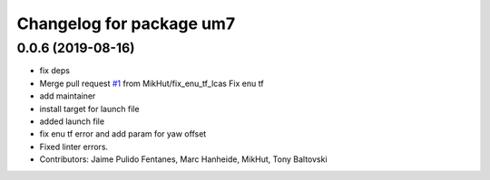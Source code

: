 ^^^^^^^^^^^^^^^^^^^^^^^^^
Changelog for package um7
^^^^^^^^^^^^^^^^^^^^^^^^^

0.0.6 (2019-08-16)
------------------
* fix deps
* Merge pull request `#1 <https://github.com/LCAS/um7/issues/1>`_ from MikHut/fix_enu_tf_lcas
  Fix enu tf
* add maintainer
* install target for launch file
* added launch file
* fix enu tf error and add param for yaw offset
* Fixed linter errors.
* Contributors: Jaime Pulido Fentanes, Marc Hanheide, MikHut, Tony Baltovski
